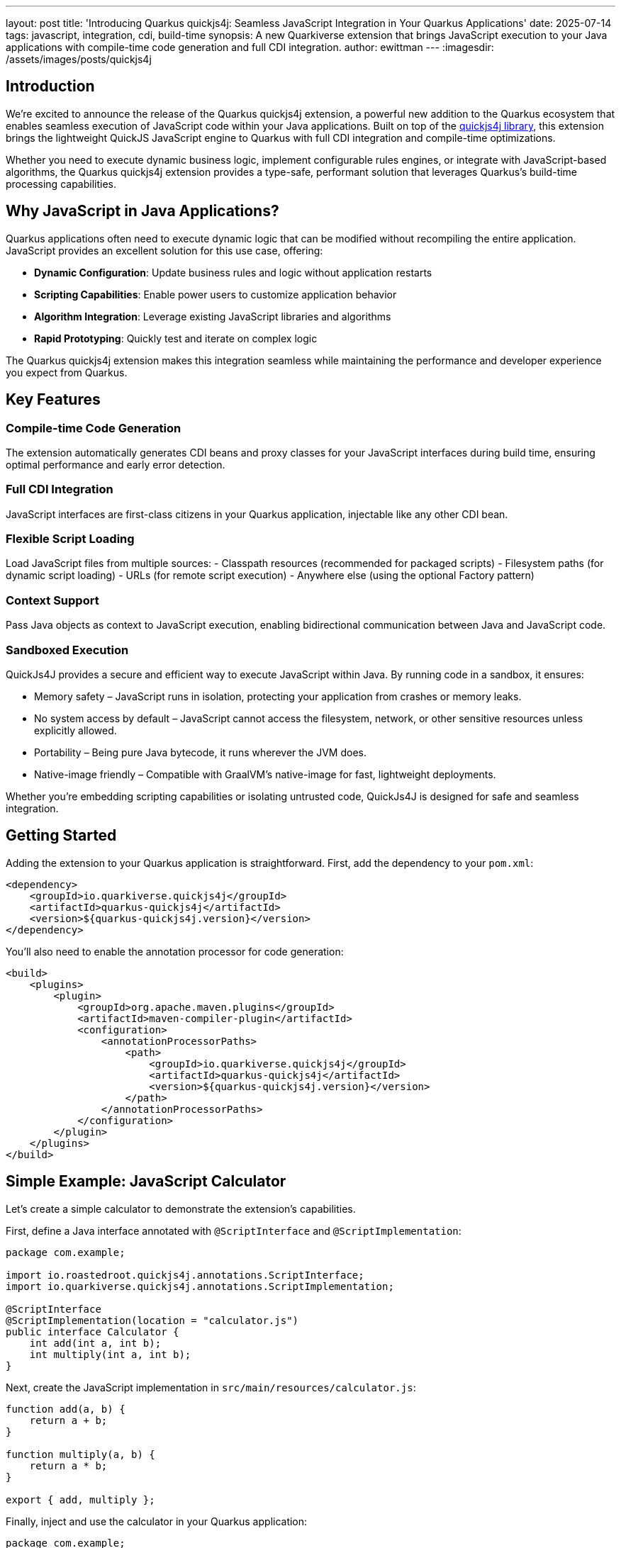 ---
layout: post
title: 'Introducing Quarkus quickjs4j: Seamless JavaScript Integration in Your Quarkus Applications'
date: 2025-07-14
tags: javascript, integration, cdi, build-time
synopsis: A new Quarkiverse extension that brings JavaScript execution to your Java applications with compile-time code generation and full CDI integration.
author: ewittman
---
:imagesdir: /assets/images/posts/quickjs4j
ifdef::env-github,env-browser,env-vscode[:imagesdir: ../assets/images/posts/quickjs4j]

== Introduction

We're excited to announce the release of the Quarkus quickjs4j extension, a powerful new addition to the 
Quarkus ecosystem that enables seamless execution of JavaScript code within your Java applications. Built 
on top of the https://github.com/roastedroot/quickjs4j[quickjs4j library], this extension brings the 
lightweight QuickJS JavaScript engine to Quarkus with full CDI integration and compile-time optimizations.

Whether you need to execute dynamic business logic, implement configurable rules engines, or integrate with
JavaScript-based algorithms, the Quarkus quickjs4j extension provides a type-safe, performant solution that
leverages Quarkus's build-time processing capabilities.

== Why JavaScript in Java Applications?

Quarkus applications often need to execute dynamic logic that can be modified without recompiling the entire
application. JavaScript provides an excellent solution for this use case, offering:

- **Dynamic Configuration**: Update business rules and logic without application restarts
- **Scripting Capabilities**: Enable power users to customize application behavior
- **Algorithm Integration**: Leverage existing JavaScript libraries and algorithms
- **Rapid Prototyping**: Quickly test and iterate on complex logic

The Quarkus quickjs4j extension makes this integration seamless while maintaining the performance and developer
experience you expect from Quarkus.

== Key Features

=== Compile-time Code Generation
The extension automatically generates CDI beans and proxy classes for your JavaScript interfaces during build
time, ensuring optimal performance and early error detection.

=== Full CDI Integration
JavaScript interfaces are first-class citizens in your Quarkus application, injectable like any other CDI bean.

=== Flexible Script Loading
Load JavaScript files from multiple sources:
- Classpath resources (recommended for packaged scripts)
- Filesystem paths (for dynamic script loading)
- URLs (for remote script execution)
- Anywhere else (using the optional Factory pattern)

=== Context Support
Pass Java objects as context to JavaScript execution, enabling bidirectional communication between Java and 
JavaScript code.

=== Sandboxed Execution
QuickJs4J provides a secure and efficient way to execute JavaScript within Java. By running code in a sandbox,
it ensures:

- Memory safety – JavaScript runs in isolation, protecting your application from crashes or memory leaks.
- No system access by default – JavaScript cannot access the filesystem, network, or other sensitive resources unless explicitly allowed.
- Portability – Being pure Java bytecode, it runs wherever the JVM does.
- Native-image friendly – Compatible with GraalVM's native-image for fast, lightweight deployments.

Whether you're embedding scripting capabilities or isolating untrusted code, QuickJs4J is designed for safe and
seamless integration.

== Getting Started

Adding the extension to your Quarkus application is straightforward. First, add the dependency to your `pom.xml`:

[source,xml]
----
<dependency>
    <groupId>io.quarkiverse.quickjs4j</groupId>
    <artifactId>quarkus-quickjs4j</artifactId>
    <version>${quarkus-quickjs4j.version}</version>
</dependency>
----

You'll also need to enable the annotation processor for code generation:

[source,xml]
----
<build>
    <plugins>
        <plugin>
            <groupId>org.apache.maven.plugins</groupId>
            <artifactId>maven-compiler-plugin</artifactId>
            <configuration>
                <annotationProcessorPaths>
                    <path>
                        <groupId>io.quarkiverse.quickjs4j</groupId>
                        <artifactId>quarkus-quickjs4j</artifactId>
                        <version>${quarkus-quickjs4j.version}</version>
                    </path>
                </annotationProcessorPaths>
            </configuration>
        </plugin>
    </plugins>
</build>
----

== Simple Example: JavaScript Calculator

Let's create a simple calculator to demonstrate the extension's capabilities.

First, define a Java interface annotated with `@ScriptInterface` and `@ScriptImplementation`:

[source,java]
----
package com.example;

import io.roastedroot.quickjs4j.annotations.ScriptInterface;
import io.quarkiverse.quickjs4j.annotations.ScriptImplementation;

@ScriptInterface
@ScriptImplementation(location = "calculator.js")
public interface Calculator {
    int add(int a, int b);
    int multiply(int a, int b);
}
----

Next, create the JavaScript implementation in `src/main/resources/calculator.js`:

[source,javascript]
----
function add(a, b) {
    return a + b;
}

function multiply(a, b) {
    return a * b;
}

export { add, multiply };
----

Finally, inject and use the calculator in your Quarkus application:

[source,java]
----
package com.example;

import jakarta.enterprise.context.ApplicationScoped;
import jakarta.inject.Inject;

@ApplicationScoped
public class MathService {
    
    @Inject
    Calculator calculator;
    
    public int performCalculation() {
        int sum = calculator.add(5, 3);        // Returns 8
        int product = calculator.multiply(4, 7); // Returns 28
        double quotient = calculator.divide(10.0, 2.0); // Returns 5.0
        
        return sum + product + (int) quotient;
    }
}
----

That's it! The extension handles all the complexity of JavaScript execution, type conversion, and CDI
integration behind the scenes.

== Advanced Features

=== Context Objects for Bidirectional Communication

A powerful feature of quickjs4j is the ability to provide Java context objects that JavaScript code
can invoke:

[source,java]
----
@ScriptInterface(context = CalculatorContext.class)
@ScriptImplementation(location = "calculator.js")
public interface Calculator {
    int add(int a, int b);
    int multiply(int a, int b);
}

@ApplicationScoped
public class CalculatorContext {
    public void log(String message) {
        System.out.println("Calc>> " + message);
    }
}
----

Your JavaScript code can then call these Java methods:

[source,javascript]
----
function add(a, b) {
    Calculator_Builtins.log(`Adding ${a} + ${b}`);
    return a + b;
}

function multiply(a, b) {
    Calculator_Builtins.log(`Multiplying ${a} * ${b}`);
    return a * b;
}

export { add, multiply };
----

=== Factory Pattern for Dynamic Scripts

For scenarios where you need to load scripts dynamically at runtime, use the factory pattern:

[source,java]
----
@ApplicationScoped
public class DynamicMathService {

    @Inject
    CalculatorContext context;

    @Inject
    ScriptInterfaceFactory<Calculator, CalculatorContext> calculatorFactory;

    public void executeCustomScript() {
        // Load your javascript from some dynamic source
        String scriptContent = loadDynamicScriptContent();

        // Create calculator instance with dynamic script
        Calculator calculator = calculatorFactory.create(scriptContent, context);
        
        // Use the calculator
        int result = calculator.add(10, 20);
        System.out.println("Result: " + result);
    }
}
----

This approach is perfect for applications that need to execute user-provided scripts or 
load scripts from external sources.  Note that the execution of the script is fully sandboxed.
Only the methods exposed by the Context can be invoked from within the script.

== Error Handling and Debugging

JavaScript errors are propagated as Java exceptions, making debugging straightforward:

[source,java]
----
try {
    double result = calculator.divide(10, 0);
} catch (RuntimeException e) {
    logger.error("JavaScript execution failed: {}", e.getMessage(), e);
    // Handle the error appropriately
}
----

== Build-time Magic

Behind the scenes, the extension performs build-time code generation, creating:

1. **CDI Bean Classes**: `{InterfaceName}_CDI` - Injectable CDI beans
2. **Factory Classes**: `{InterfaceName}_Factory` - Injectable factory beans  
3. **Proxy Classes**: `{InterfaceName}_Proxy` - Generated by quickjs4j
4. **Context Builtins**: `{ContextName}_Builtins` - JavaScript-accessible Java methods

This build-time approach ensures minimal runtime overhead while providing full IDE
support with code completion and type checking.

== Performance Considerations

The QuickJS engine is designed for lightweight, fast JavaScript execution. Combined with
Quarkus's build-time optimizations, the extension provides:

- **Fast Startup**: Minimal impact on application startup time
- **Low Memory Footprint**: Efficient memory usage for JavaScript execution
- **Native Image Support**: Full compatibility with GraalVM native images
- **Build-time Validation**: Early detection of interface mismatches and errors

== Use Cases

The Quarkus quickjs4j extension is perfect for:

- **Business Rules Engines**: Implement configurable business logic
- **Template Processing**: Generate dynamic content with JavaScript templates
- **Algorithm Integration**: Leverage existing JavaScript algorithms and libraries
- **User Scripting**: Allow power users to customize application behavior
- **Configuration Logic**: Implement complex configuration scenarios

== Current Status and Future Plans

The extension is currently in **experimental status**, meaning APIs may evolve based on
community feedback. We're actively working on:

- Enhanced error reporting and debugging capabilities
- Performance optimizations
- Additional JavaScript engine options
- Improved IDE integration and tooling

== Getting Involved

The Quarkus quickjs4j extension is part of the Quarkiverse ecosystem and welcomes community
contributions. Whether you're interested in:

- Reporting bugs or requesting features
- Contributing code improvements
- Sharing use cases and examples
- Improving documentation

Visit our https://github.com/quarkiverse/quarkus-quickjs4j[GitHub repository] to get involved!

== Conclusion

The Quarkus quickjs4j extension opens up exciting possibilities for Java developers who need
to integrate JavaScript execution into their applications. With its compile-time code generation,
full CDI integration, and flexible script loading options, it provides a powerful yet easy-to-use
solution for dynamic code execution.

Try it out and let us know what you think! We're excited to see what the community builds with this
capability.

== Links and Resources

- https://github.com/quarkiverse/quarkus-quickjs4j[Quarkus quickjs4j GitHub Repository]
- https://github.com/roastedroot/quickjs4j[quickjs4j Library]
- https://bellard.org/quickjs/[QuickJS JavaScript Engine]
- https://quarkus.io/extensions/[Quarkus Extensions]
- https://github.com/quarkiverse[Quarkiverse Hub]
